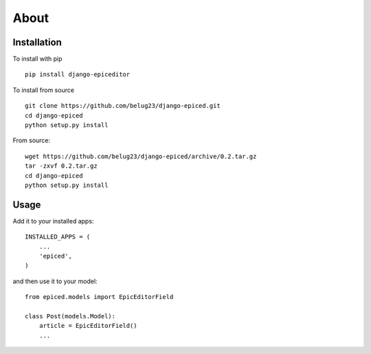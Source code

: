 .. _about:

About
=====

Installation
------------

To install with pip ::

    pip install django-epiceditor

To install from source ::

    git clone https://github.com/belug23/django-epiced.git
    cd django-epiced
    python setup.py install

From source::

    wget https://github.com/belug23/django-epiced/archive/0.2.tar.gz
    tar -zxvf 0.2.tar.gz
    cd django-epiced
    python setup.py install

Usage
-----

Add it to your installed apps::

    INSTALLED_APPS = (
        ...
        'epiced',
    )

and then use it to your model::

    from epiced.models import EpicEditorField

    class Post(models.Model):
        article = EpicEditorField()
        ...